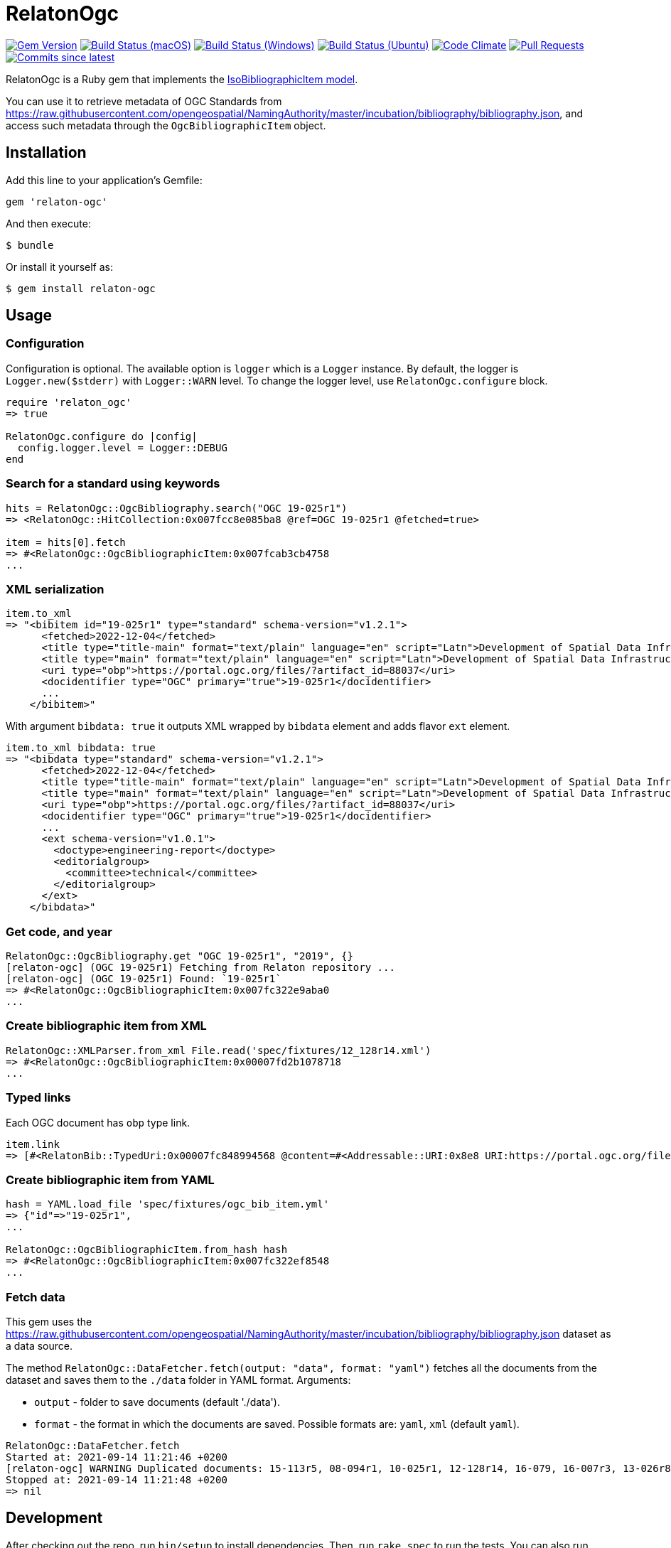 = RelatonOgc

image:https://img.shields.io/gem/v/relaton-ogc.svg["Gem Version", link="https://rubygems.org/gems/relaton-ogc"]
image:https://github.com/relaton/relaton-ogc/workflows/macos/badge.svg["Build Status (macOS)", link="https://github.com/relaton/relaton-ogc/actions?workflow=macos"]
image:https://github.com/relaton/relaton-ogc/workflows/windows/badge.svg["Build Status (Windows)", link="https://github.com/relaton/relaton-ogc/actions?workflow=windows"]
image:https://github.com/relaton/relaton-ogc/workflows/ubuntu/badge.svg["Build Status (Ubuntu)", link="https://github.com/relaton/relaton-ogc/actions?workflow=ubuntu"]
image:https://codeclimate.com/github/relaton/relaton-ogc/badges/gpa.svg["Code Climate", link="https://codeclimate.com/github/relaton/relaton-ogc"]
image:https://img.shields.io/github/issues-pr-raw/relaton/relaton-ogc.svg["Pull Requests", link="https://github.com/relaton/relaton-ogc/pulls"]
image:https://img.shields.io/github/commits-since/relaton/relaton-ogc/latest.svg["Commits since latest",link="https://github.com/relaton/relaton-ogc/releases"]

RelatonOgc is a Ruby gem that implements the https://github.com/metanorma/metanorma-model-iso#iso-bibliographic-item[IsoBibliographicItem model].

You can use it to retrieve metadata of OGC Standards from https://raw.githubusercontent.com/opengeospatial/NamingAuthority/master/incubation/bibliography/bibliography.json, and access such metadata through the `OgcBibliographicItem` object.

== Installation

Add this line to your application's Gemfile:

[source,ruby]
----
gem 'relaton-ogc'
----

And then execute:

    $ bundle

Or install it yourself as:

    $ gem install relaton-ogc

== Usage

=== Configuration

Configuration is optional. The available option is `logger` which is a `Logger` instance. By default, the logger is `Logger.new($stderr)` with `Logger::WARN` level. To change the logger level, use `RelatonOgc.configure` block.

[source,ruby]
----
require 'relaton_ogc'
=> true

RelatonOgc.configure do |config|
  config.logger.level = Logger::DEBUG
end
----

=== Search for a standard using keywords

[source,ruby]
----
hits = RelatonOgc::OgcBibliography.search("OGC 19-025r1")
=> <RelatonOgc::HitCollection:0x007fcc8e085ba8 @ref=OGC 19-025r1 @fetched=true>

item = hits[0].fetch
=> #<RelatonOgc::OgcBibliographicItem:0x007fcab3cb4758
...
----

=== XML serialization
[source,ruby]
----
item.to_xml
=> "<bibitem id="19-025r1" type="standard" schema-version="v1.2.1">
      <fetched>2022-12-04</fetched>
      <title type="title-main" format="text/plain" language="en" script="Latn">Development of Spatial Data Infrastructures for Marine Data Management</title>
      <title type="main" format="text/plain" language="en" script="Latn">Development of Spatial Data Infrastructures for Marine Data Management</title>
      <uri type="obp">https://portal.ogc.org/files/?artifact_id=88037</uri>
      <docidentifier type="OGC" primary="true">19-025r1</docidentifier>
      ...
    </bibitem>"
----
With argument `bibdata: true` it outputs XML wrapped by `bibdata` element and adds flavor `ext` element.
[source,ruby]
----
item.to_xml bibdata: true
=> "<bibdata type="standard" schema-version="v1.2.1">
      <fetched>2022-12-04</fetched>
      <title type="title-main" format="text/plain" language="en" script="Latn">Development of Spatial Data Infrastructures for Marine Data Management</title>
      <title type="main" format="text/plain" language="en" script="Latn">Development of Spatial Data Infrastructures for Marine Data Management</title>
      <uri type="obp">https://portal.ogc.org/files/?artifact_id=88037</uri>
      <docidentifier type="OGC" primary="true">19-025r1</docidentifier>
      ...
      <ext schema-version="v1.0.1">
        <doctype>engineering-report</doctype>
        <editorialgroup>
          <committee>technical</committee>
        </editorialgroup>
      </ext>
    </bibdata>"
----

=== Get code, and year
[source,ruby]
----
RelatonOgc::OgcBibliography.get "OGC 19-025r1", "2019", {}
[relaton-ogc] (OGC 19-025r1) Fetching from Relaton repository ...
[relaton-ogc] (OGC 19-025r1) Found: `19-025r1`
=> #<RelatonOgc::OgcBibliographicItem:0x007fc322e9aba0
...
----

=== Create bibliographic item from XML
[source,ruby]
----
RelatonOgc::XMLParser.from_xml File.read('spec/fixtures/12_128r14.xml')
=> #<RelatonOgc::OgcBibliographicItem:0x00007fd2b1078718
...
----

=== Typed links

Each OGC document has `obp` type link.

[source,ruby]
----
item.link
=> [#<RelatonBib::TypedUri:0x00007fc848994568 @content=#<Addressable::URI:0x8e8 URI:https://portal.ogc.org/files/?artifact_id=88037>, @type="obp">]
----

=== Create bibliographic item from YAML
[source,ruby]
----
hash = YAML.load_file 'spec/fixtures/ogc_bib_item.yml'
=> {"id"=>"19-025r1",
...

RelatonOgc::OgcBibliographicItem.from_hash hash
=> #<RelatonOgc::OgcBibliographicItem:0x007fc322ef8548
...
----

=== Fetch data

This gem uses the https://raw.githubusercontent.com/opengeospatial/NamingAuthority/master/incubation/bibliography/bibliography.json dataset as a data source.

The method `RelatonOgc::DataFetcher.fetch(output: "data", format: "yaml")` fetches all the documents from the dataset and saves them to the `./data` folder in YAML format.
Arguments:

- `output` - folder to save documents (default './data').
- `format` - the format in which the documents are saved. Possible formats are: `yaml`, `xml` (default `yaml`).

[source,ruby]
----
RelatonOgc::DataFetcher.fetch
Started at: 2021-09-14 11:21:46 +0200
[relaton-ogc] WARNING Duplicated documents: 15-113r5, 08-094r1, 10-025r1, 12-128r14, 16-079, 16-007r3, 13-026r8, 12-128r12, 15-078r6, 12-176r7, 09-102r3, 14-095, 14-115, 07-147r2, 12-000, 12-006, 09-025r1, 07-036, 07-110r4, 03-105r1, 06-042, 07-165r1, 12-066, 06-104r4, 11-122r1, 09-000, 04-094, 07-006r1, 06-035r1, 03-006r3, 05-134, 04-021r3, 02-058, 01-009
Stopped at: 2021-09-14 11:21:48 +0200
=> nil
----

== Development

After checking out the repo, run `bin/setup` to install dependencies. Then, run `rake spec` to run the tests. You can also run `bin/console` for an interactive prompt that will allow you to experiment.

To install this gem onto your local machine, run `bundle exec rake install`. To release a new version, update the version number in `version.rb`, and then run `bundle exec rake release`, which will create a git tag for the version, push git commits and tags, and push the `.gem` file to [rubygems.org](https://rubygems.org).

== Contributing

Bug reports and pull requests are welcome on GitHub at https://github.com/calconnenct/relaton_ogc.

== License

The gem is available as open source under the terms of the [MIT License](https://opensource.org/licenses/MIT).
